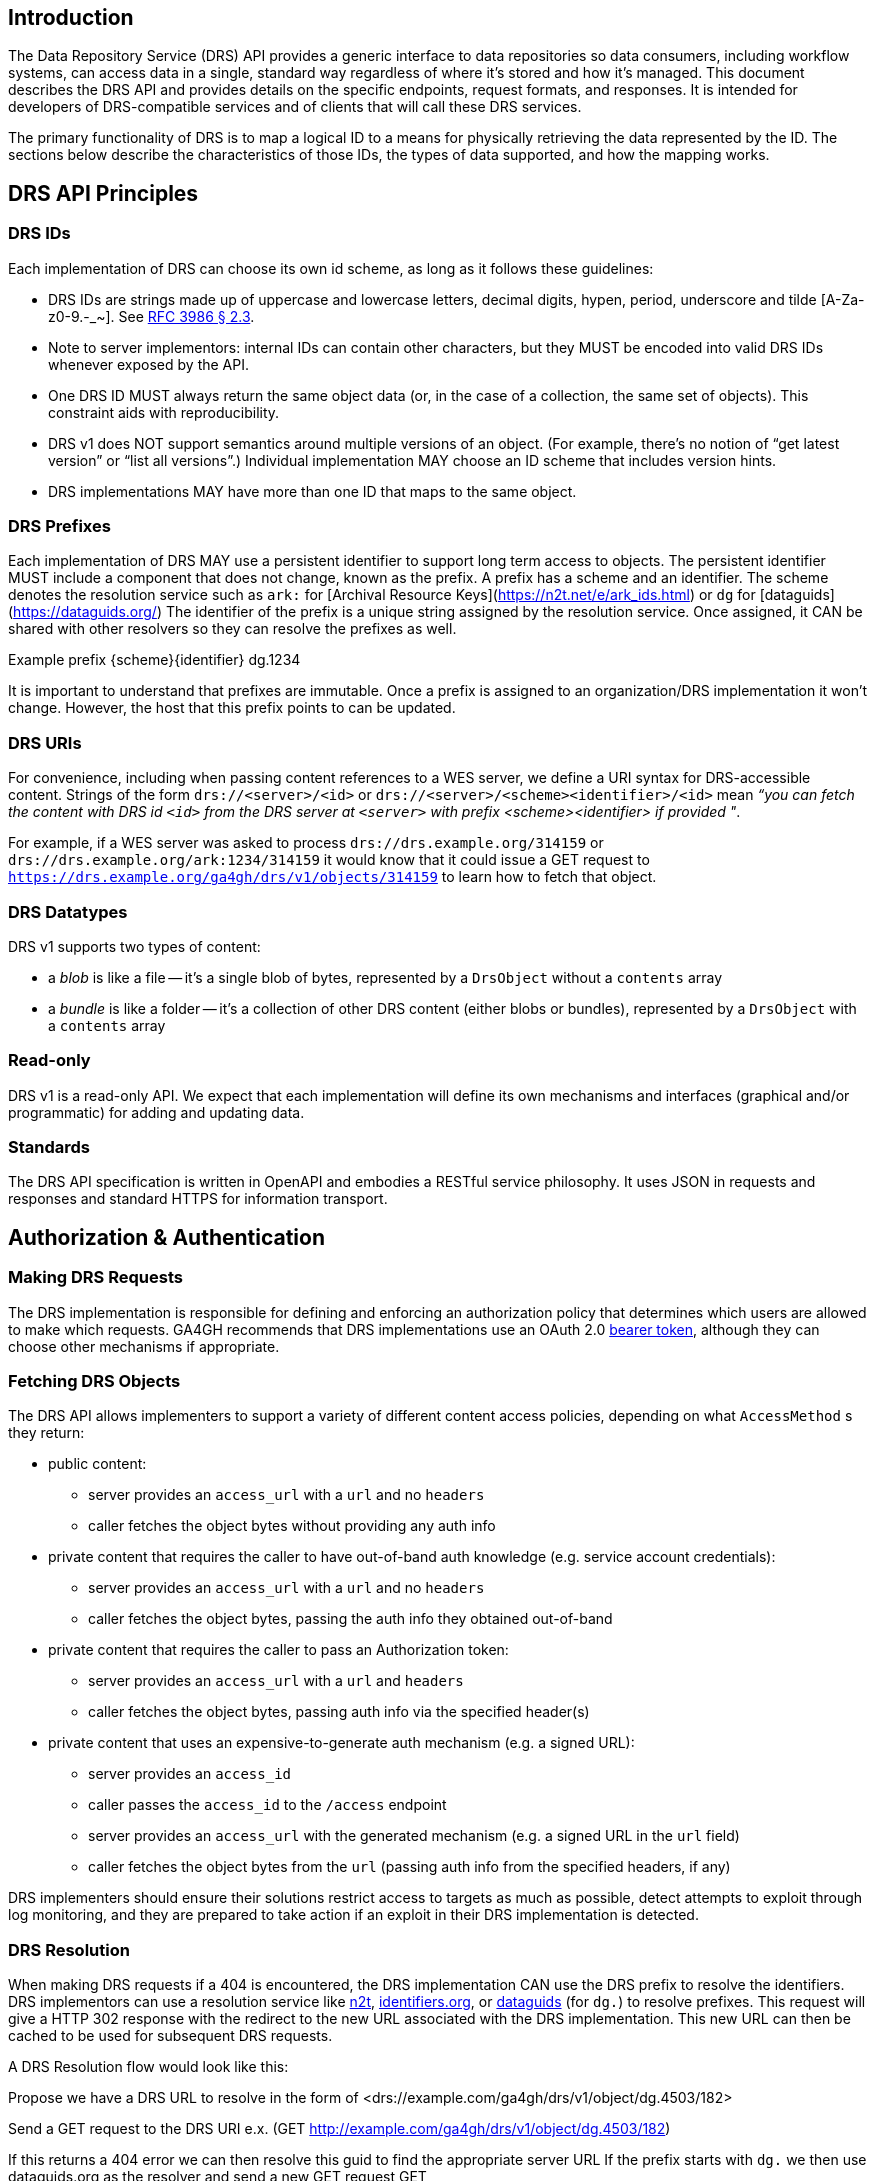 == Introduction

The Data Repository Service (DRS) API provides a generic interface to data repositories so data consumers, including workflow systems, can access data in a single, standard way regardless of where it's stored and how it's managed. This document describes the DRS API and provides details on the specific endpoints, request formats, and responses. It is intended for developers of DRS-compatible services and of clients that will call these DRS services.

The primary functionality of DRS is to map a logical ID to a means for physically retrieving the data represented by the ID. The sections below describe the characteristics of those IDs, the types of data supported, and how the mapping works.

== DRS API Principles

=== DRS IDs

Each implementation of DRS can choose its own id scheme, as long as it follows these guidelines:

* DRS IDs are strings made up of uppercase and lowercase letters, decimal digits, hypen, period, underscore and tilde [A-Za-z0-9.-_~]. See https://tools.ietf.org/html/rfc3986#section-2.3[RFC 3986 § 2.3].
* Note to server implementors: internal IDs can contain other characters, but they MUST be encoded into valid DRS IDs whenever exposed by the API.
* One DRS ID MUST always return the same object data (or, in the case of a collection, the same set of objects). This constraint aids with reproducibility.
* DRS v1 does NOT support semantics around multiple versions of an object. (For example, there’s no notion of “get latest version” or “list all versions”.) Individual implementation MAY choose an ID scheme that includes version hints.
* DRS implementations MAY have more than one ID that maps to the same object.

=== DRS Prefixes

Each implementation of DRS MAY use a persistent identifier to support long term access to objects. The persistent identifier MUST include a component that does not change, known as the prefix. A prefix has a scheme and an identifier. The scheme denotes the resolution service such as `ark:` for [Archival Resource Keys](https://n2t.net/e/ark_ids.html) or `dg` for [dataguids](https://dataguids.org/)
The identifier of the prefix is a unique string assigned by the resolution service. Once assigned, it CAN be shared with other resolvers so they can resolve the prefixes as well.

Example prefix {scheme}{identifier} dg.1234

It is important to understand that prefixes are immutable. Once a prefix is assigned to an organization/DRS implementation it won't change. However, the host that this prefix points to can be updated.

=== DRS URIs

For convenience, including when passing content references to a WES server, we define a URI syntax for DRS-accessible content. Strings of the form `drs://<server>/<id>` or `drs://<server>/<scheme><identifier>/<id>` mean _“you can fetch the content with DRS id `<id>` from the DRS server at `<server>` with prefix <scheme><identifier> if provided "_.

For example, if a WES server was asked to process `drs://drs.example.org/314159` or `drs://drs.example.org/ark:1234/314159` it would know that it could issue a GET request to `https://drs.example.org/ga4gh/drs/v1/objects/314159` to learn how to fetch that object.

=== DRS Datatypes

DRS v1 supports two types of content:

* a _blob_ is like a file -- it's a single blob of bytes, represented by a `DrsObject` without a `contents` array
* a _bundle_ is like a folder -- it's a collection of other DRS content (either blobs or bundles), represented by a `DrsObject` with a `contents` array

=== Read-only

DRS v1 is a read-only API. We expect that each implementation will define its own mechanisms and interfaces (graphical and/or programmatic) for adding and updating data.

=== Standards

The DRS API specification is written in OpenAPI and embodies a RESTful service philosophy.  It uses JSON in requests and responses and standard HTTPS for information transport.

== Authorization & Authentication

=== Making DRS Requests

The DRS implementation is responsible for defining and enforcing an authorization policy that determines which users are allowed to make which requests. GA4GH recommends that DRS implementations use an OAuth 2.0 https://oauth.net/2/bearer-tokens/[bearer token], although they can choose other mechanisms if appropriate.

=== Fetching DRS Objects

The DRS API allows implementers to support a variety of different content access policies, depending on what `AccessMethod` s they return:

* public content:
** server provides an `access_url` with a `url` and no `headers`
** caller fetches the object bytes without providing any auth info
* private content that requires the caller to have out-of-band auth knowledge (e.g. service account credentials):
** server provides an `access_url` with a `url` and no `headers`
** caller fetches the object bytes, passing the auth info they obtained out-of-band
* private content that requires the caller to pass an Authorization token:
** server provides an `access_url` with a `url` and `headers`
** caller fetches the object bytes, passing auth info via the specified header(s)
* private content that uses an expensive-to-generate auth mechanism (e.g. a signed URL):
** server provides an `access_id`
** caller passes the `access_id` to the `/access` endpoint
** server provides an `access_url` with the generated mechanism (e.g. a signed URL in the `url` field)
** caller fetches the object bytes from the `url` (passing auth info from the specified headers, if any)

DRS implementers should ensure their solutions restrict access to targets as much as possible, detect attempts to exploit through log monitoring, and they are prepared to take action if an exploit in their DRS implementation is detected.

=== DRS Resolution

When making DRS requests if a 404 is encountered, the DRS implementation CAN use the DRS prefix to resolve the identifiers. DRS implementors can use a resolution service like http://n2t.net/[n2t], http://identifiers.org/[identifiers.org], or https://dataguids.org/[dataguids] (for `dg.`) to resolve prefixes. This request will give a HTTP 302 response with the redirect to the new URL associated with the DRS implementation. This new URL can then be cached to be used for subsequent DRS requests.

A DRS Resolution flow would look like this:

Propose we have a DRS URL to resolve in the form of <drs://example.com/ga4gh/drs/v1/object/dg.4503/182>

Send a GET request to the DRS URI
	e.x. (GET http://example.com/ga4gh/drs/v1/object/dg.4503/182)

If this returns a 404 error we can then resolve this guid to find the appropriate server URL
	If the prefix starts with `dg.` we then use dataguids.org as the resolver and send a new GET request
		GET https://dataguids.org/ga4gh/drs/v1/dataobjects/dg.4503/dg.4503/182

	If the prefix starts with `ark:` we then can use n2t.net as the resolver and send a new GET request
		GET http://n2t.net/ark:67531

	If these requests fail you may try identifiers.org as a resolver. As it is a centeral resolver that handles many prefixes.
		GET http://identifiers.org/dg.4503 or GET http://identifiers.org/ark:67531

	If all of these fail then this DRS URI cannot be resolved

If these requests return a 302 with the correct URL to send a new GET request to. A DRS implemntation CAN cache this new URL and use it until it doesn't work any more
	GET http://<NEW URL>/dg.4503/182

There is no need to pass any authorization headers to the resolution service

image::DRS-URL-request.png[]
